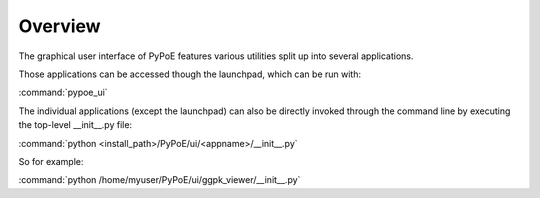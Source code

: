 Overview
==============================================================================

The graphical user interface of PyPoE features various utilities split up into
several applications.

Those applications can be accessed though the launchpad, which can be run
with:

:command:`pypoe_ui`


The individual applications (except the launchpad) can also be directly invoked
through the command line by executing the top-level __init__.py file:

:command:`python <install_path>/PyPoE/ui/<appname>/__init__.py`

So for example:

:command:`python /home/myuser/PyPoE/ui/ggpk_viewer/__init__.py`